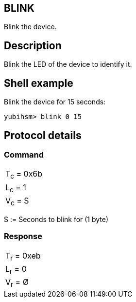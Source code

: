 == BLINK

Blink the device.

== Description

Blink the LED of the device to identify it.

== Shell example

Blink the device for 15 seconds:

  yubihsm> blink 0 15

== Protocol details

=== Command

|===========
|T~c~ = 0x6b
|L~c~ = 1
|V~c~ = S
|===========

S := Seconds to blink for (1 byte)

=== Response

|===========
|T~r~ = 0xeb
|L~r~ = 0
|V~r~ = Ø
|===========
